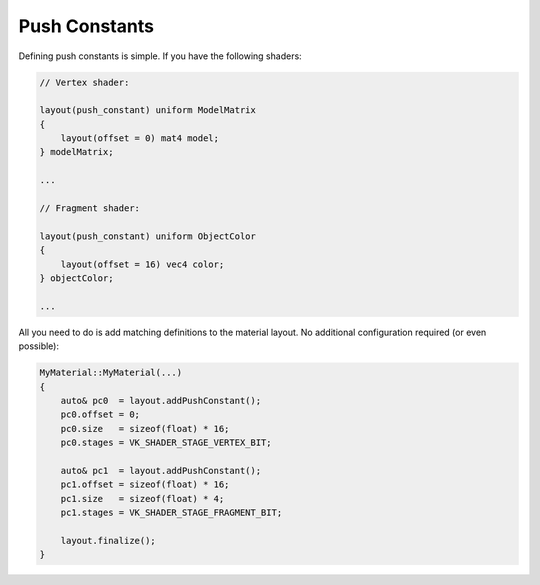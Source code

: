 Push Constants
==============

Defining push constants is simple. If you have the following shaders:

.. code-block:: c

    // Vertex shader:

    layout(push_constant) uniform ModelMatrix
    {
        layout(offset = 0) mat4 model;
    } modelMatrix;

    ...

    // Fragment shader:

    layout(push_constant) uniform ObjectColor
    {
        layout(offset = 16) vec4 color;
    } objectColor;

    ...

All you need to do is add matching definitions to the material layout. No additional configuration required (or even
possible):

.. code-block:: cpp

    MyMaterial::MyMaterial(...)
    {
        auto& pc0  = layout.addPushConstant();
        pc0.offset = 0;
        pc0.size   = sizeof(float) * 16;
        pc0.stages = VK_SHADER_STAGE_VERTEX_BIT;

        auto& pc1  = layout.addPushConstant();
        pc1.offset = sizeof(float) * 16;
        pc1.size   = sizeof(float) * 4;
        pc1.stages = VK_SHADER_STAGE_FRAGMENT_BIT;

        layout.finalize();
    }
